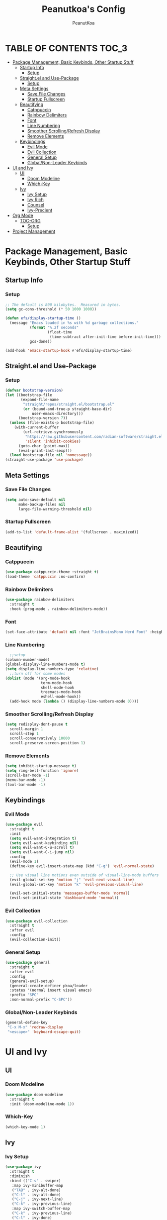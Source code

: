 #+TITLE: Peanutkoa's Config
#+AUTHOR: PeanutKoa
#+DESCRIPTION: My own personal config for GNU Emacs

* TABLE OF CONTENTS :TOC_3:
- [[#package-management-basic-keybinds-other-startup-stuff][Package Management, Basic Keybinds, Other Startup Stuff]]
  - [[#startup-info][Startup Info]]
    - [[#setup][Setup]]
  - [[#straightel-and-use-package][Straight.el and Use-Package]]
    - [[#setup-1][Setup]]
  - [[#meta-settings][Meta Settings]]
    - [[#save-file-changes][Save File Changes]]
    - [[#startup-fullscreen][Startup Fullscreen]]
  - [[#beautifying][Beautifying]]
    - [[#catppuccin][Catppuccin]]
    - [[#rainbow-delimiters][Rainbow Delimiters]]
    - [[#font][Font]]
    - [[#line-numbering][Line Numbering]]
    - [[#smoother-scrollingrefresh-display][Smoother Scrolling/Refresh Display]]
    - [[#remove-elements][Remove Elements]]
  - [[#keybindings][Keybindings]]
    - [[#evil-mode][Evil Mode]]
    - [[#evil-collection][Evil Collection]]
    - [[#general-setup][General Setup]]
    - [[#globalnon-leader-keybinds][Global/Non-Leader Keybinds]]
- [[#ui-and-ivy][UI and Ivy]]
  - [[#ui][UI]]
    - [[#doom-modeline][Doom Modeline]]
    - [[#which-key][Which-Key]]
  - [[#ivy][Ivy]]
    - [[#ivy-setup][Ivy Setup]]
    - [[#ivy-rich][Ivy Rich]]
    - [[#counsel][Counsel]]
    - [[#ivy-precient][Ivy-Precient]]
- [[#org-mode][Org Mode]]
  - [[#toc-org][TOC-ORG]]
    - [[#setup-2][Setup]]
- [[#project-management][Project Management]]

* Package Management, Basic Keybinds, Other Startup Stuff

** Startup Info

*** Setup
#+BEGIN_SRC emacs-lisp
  ;; The default is 800 kilobytes.  Measured in bytes.
  (setq gc-cons-threshold (* 50 1000 1000))

  (defun efs/display-startup-time ()
    (message "Emacs loaded in %s with %d garbage collections."
             (format "%.2f seconds"
                     (float-time
                      (time-subtract after-init-time before-init-time)))
             gcs-done))

  (add-hook 'emacs-startup-hook #'efs/display-startup-time)
#+END_SRC

** Straight.el and Use-Package

*** Setup
#+BEGIN_SRC emacs-lisp
  (defvar bootstrap-version)
  (let ((bootstrap-file
         (expand-file-name
          "straight/repos/straight.el/bootstrap.el"
          (or (bound-and-true-p straight-base-dir)
              user-emacs-directory)))
        (bootstrap-version 7))
    (unless (file-exists-p bootstrap-file)
      (with-current-buffer
          (url-retrieve-synchronously
           "https://raw.githubusercontent.com/radian-software/straight.el/develop/install.el"
           'silent 'inhibit-cookies)
        (goto-char (point-max))
        (eval-print-last-sexp)))
    (load bootstrap-file nil 'nomessage))
  (straight-use-package 'use-package)
#+END_SRC

** Meta Settings

*** Save File Changes
#+BEGIN_SRC emacs-lisp
  (setq auto-save-default nil
        make-backup-files nil
        large-file-warning-threshold nil)
#+END_SRC

*** Startup Fullscreen
#+BEGIN_SRC emacs-lisp
  (add-to-list 'default-frame-alist '(fullscreen . maximized))
#+END_SRC
** Beautifying

*** Catppuccin
#+BEGIN_SRC emacs-lisp
  (use-package catppuccin-theme :straight t)
  (load-theme 'catppuccin :no-confirm)
#+END_SRC

*** Rainbow Delimiters
#+BEGIN_SRC emacs-lisp
  (use-package rainbow-delimiters
    :straight t
    :hook (prog-mode . rainbow-delimiters-mode))
#+END_SRC

*** Font
#+BEGIN_SRC emacs-lisp
  (set-face-attribute 'default nil :font "JetBrainsMono Nerd Font" :height 120)
#+END_SRC

*** Line Numbering
#+BEGIN_SRC emacs-lisp
    ;;setup
  (column-number-mode)
  (global-display-line-numbers-mode t)
  (setq display-line-numbers-type 'relative)
    ;;turn off for some modes
  (dolist (mode '(org-mode-hook
                  term-mode-hook
                  shell-mode-hook
                  treemacs-mode-hook
                  eshell-mode-hook))
    (add-hook mode (lambda () (display-line-numbers-mode 0))))
#+END_SRC

*** Smoother Scrolling/Refresh Display
#+BEGIN_SRC emacs-lisp
  (setq redisplay-dont-pause t
    scroll-margin 1
    scroll-step 1
    scroll-conservatively 10000
    scroll-preserve-screen-position 1)
#+END_SRC

*** Remove Elements
#+BEGIN_SRC emacs-lisp
  (setq inhibit-startup-message t)
  (setq ring-bell-function 'ignore)
  (scroll-bar-mode -1)
  (menu-bar-mode -1)
  (tool-bar-mode -1)
#+END_SRC

** Keybindings

*** Evil Mode
#+BEGIN_SRC emacs-lisp
  (use-package evil
    :straight t
    :init
    (setq evil-want-integration t)
    (setq evil-want-keybinding nil)
    (setq evil-want-C-u-scroll t)
    (setq evil-want-C-i-jump nil)
    :config
    (evil-mode 1)
    (define-key evil-insert-state-map (kbd "C-g") 'evil-normal-state)

    ;; Use visual line motions even outside of visual-line-mode buffers
    (evil-global-set-key 'motion "j" 'evil-next-visual-line)
    (evil-global-set-key 'motion "k" 'evil-previous-visual-line)

    (evil-set-initial-state 'messages-buffer-mode 'normal)
    (evil-set-initial-state 'dashboard-mode 'normal))
#+END_SRC

*** Evil Collection
#+BEGIN_SRC emacs-lisp
  (use-package evil-collection
    :straight t
    :after evil
    :config
    (evil-collection-init))
#+END_SRC

*** General Setup
#+BEGIN_SRC emacs-lisp
  (use-package general
    :straight t
    :after evil
    :config
    (general-evil-setup)
    (general-create-definer pkoa/leader
    :states '(normal insert visual emacs)
    :prefix "SPC"
    :non-normal-prefix "C-SPC"))
#+END_SRC

*** Global/Non-Leader Keybinds
#+BEGIN_SRC emacs-lisp
  (general-define-key
   "C-x M-x" 'redraw-display
   "<escape>" 'keyboard-escape-quit)
#+END_SRC

* UI and Ivy

** UI

*** Doom Modeline
#+BEGIN_SRC emacs-lisp
  (use-package doom-modeline
    :straight t
    :init (doom-modeline-mode 1))
#+END_SRC

*** Which-Key
#+BEGIN_SRC emacs-lisp
  (which-key-mode 1)
#+END_SRC

** Ivy

*** Ivy Setup

#+BEGIN_SRC emacs-lisp
  (use-package ivy
    :straight t
    :diminish
    :bind (("C-s" . swiper)
  	 :map ivy-minibuffer-map
  	 ("TAB" . ivy-alt-done)
  	 ("C-l" . ivy-alt-done)
  	 ("C-j" . ivy-next-line)
  	 ("C-k" . ivy-previous-line)
  	 :map ivy-switch-buffer-map
  	 ("C-k" . ivy-previous-line)
  	 ("C-l" . ivy-done)
  	 ("C-d" . ivy-switch-buffer-kill)
  	 :map ivy-reverse-i-search-map
  	 ("C-k" . ivy-previous-line)
  	 ("C-d" . ivy-reverse-i-search-kill))
    :config
    (ivy-mode 1))
#+END_SRC

*** Ivy Rich
#+BEGIN_SRC emacs-lisp
  (use-package ivy-rich
    :straight t
    :after ivy
    :init
    (ivy-rich-mode 1))
#+END_SRC

*** Counsel

#+BEGIN_SRC emacs-lisp
  (use-package counsel
    :straight t
    :custom
    (counsel-linux-app-format-function #'counsel-linux-app-format-function-name-only)
    :config
    (counsel-mode 1))
#+END_SRC

*** Ivy-Precient

#+BEGIN_SRC emacs-lisp
  (use-package ivy-prescient
    :straight t
    :config
    (ivy-prescient-mode 1))
#+END_SRC

* Org Mode

** TOC-ORG

*** Setup
#+BEGIN_SRC emacs-lisp
  (use-package toc-org
    :straight t
    :hook (org-mode . toc-org-mode))
#+END_SRC

* Project Management
